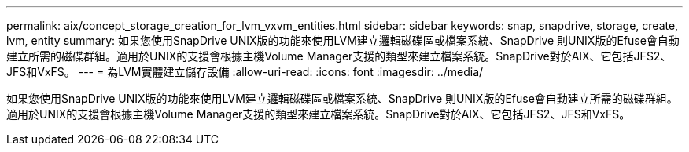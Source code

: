 ---
permalink: aix/concept_storage_creation_for_lvm_vxvm_entities.html 
sidebar: sidebar 
keywords: snap, snapdrive, storage, create, lvm, entity 
summary: 如果您使用SnapDrive UNIX版的功能來使用LVM建立邏輯磁碟區或檔案系統、SnapDrive 則UNIX版的Efuse會自動建立所需的磁碟群組。適用於UNIX的支援會根據主機Volume Manager支援的類型來建立檔案系統。SnapDrive對於AIX、它包括JFS2、JFS和VxFS。 
---
= 為LVM實體建立儲存設備
:allow-uri-read: 
:icons: font
:imagesdir: ../media/


[role="lead"]
如果您使用SnapDrive UNIX版的功能來使用LVM建立邏輯磁碟區或檔案系統、SnapDrive 則UNIX版的Efuse會自動建立所需的磁碟群組。適用於UNIX的支援會根據主機Volume Manager支援的類型來建立檔案系統。SnapDrive對於AIX、它包括JFS2、JFS和VxFS。
